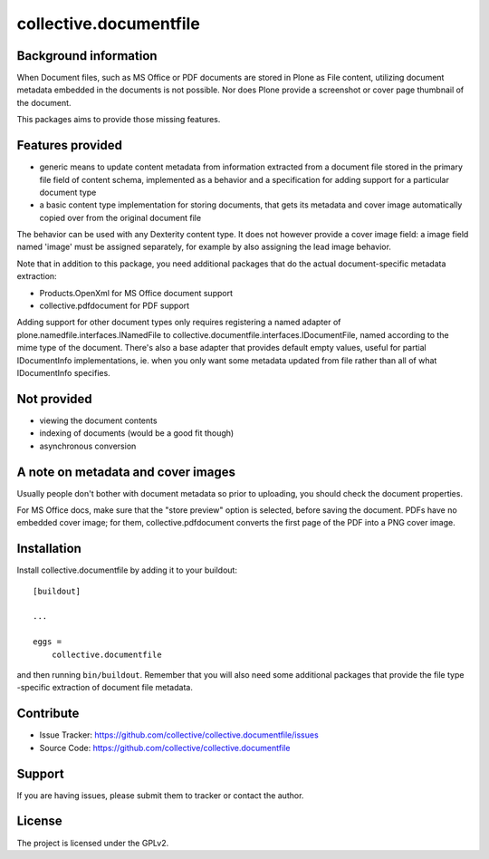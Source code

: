 .. This README is meant for consumption by humans and pypi. Pypi can render rst files so please do not use Sphinx features.
   If you want to learn more about writing documentation, please check out: http://docs.plone.org/about/documentation_styleguide.html
   This text does not appear on pypi or github. It is a comment.

==============================================================================
collective.documentfile
==============================================================================

Background information
-----------------------

When Document files, such as MS Office or PDF documents are stored in Plone as
File content, utilizing document metadata embedded in the documents is not possible.
Nor does Plone provide a screenshot or cover page thumbnail of the document.

This packages aims to provide those missing features.

Features provided
------------------

- generic means to update content metadata from information extracted from a document file
  stored in the primary file field of content schema, implemented as a behavior and a
  specification for adding support for a particular document type

- a basic content type implementation for storing documents, that gets its metadata and
  cover image automatically copied over from the original document file

The behavior can be used with any Dexterity content type. It does not however provide a
cover image field: a image field named 'image' must be assigned separately, for example
by also assigning the lead image behavior.

Note that in addition to this package, you need additional packages that do the actual
document-specific metadata extraction:

- Products.OpenXml for MS Office document support
- collective.pdfdocument for PDF support

Adding support for other document types only requires registering a named adapter of
plone.namedfile.interfaces.INamedFile to collective.documentfile.interfaces.IDocumentFile,
named according to the mime type of the document. There's also a base adapter that
provides default empty values, useful for partial IDocumentInfo implementations, ie.
when you only want some metadata updated from file rather than all of what IDocumentInfo
specifies.

Not provided
-------------

- viewing the document contents
- indexing of documents (would be a good fit though)
- asynchronous conversion

A note on metadata and cover images
------------------------------------

Usually people don't bother with document metadata so prior to uploading, you should check the
document properties.

For MS Office docs, make sure that the "store preview" option is selected,
before saving the document. PDFs have no embedded cover image; for them, collective.pdfdocument
converts the first page of the PDF into a PNG cover image.


Installation
------------

Install collective.documentfile by adding it to your buildout::

    [buildout]

    ...

    eggs =
        collective.documentfile


and then running ``bin/buildout``. Remember that you will also need some additional packages that
provide the file type -specific extraction of document file metadata.


Contribute
----------

- Issue Tracker: https://github.com/collective/collective.documentfile/issues
- Source Code: https://github.com/collective/collective.documentfile


Support
-------

If you are having issues, please submit them to tracker or contact the author.

License
-------

The project is licensed under the GPLv2.
